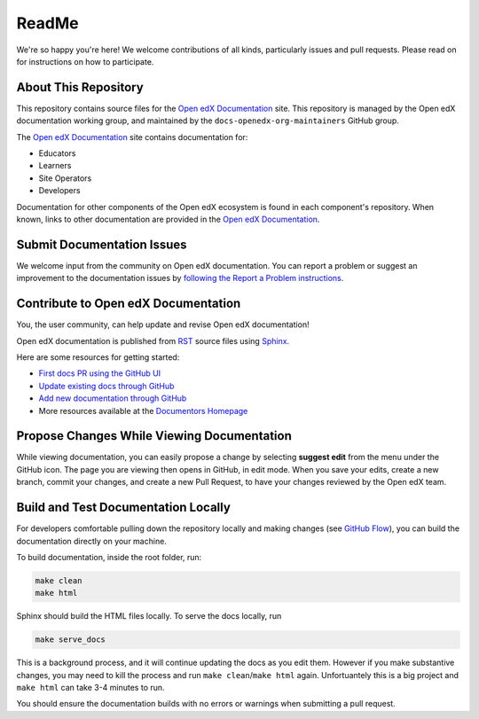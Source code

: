 ReadMe
######

We're so happy you're here! We welcome contributions of all kinds, particularly issues and pull requests. Please read on for instructions on how to participate.

About This Repository
*********************

This repository contains source files for the `Open edX Documentation`_ site. This repository is managed by the Open edX documentation working group, and maintained by the ``docs-openedx-org-maintainers`` GitHub group.

The `Open edX Documentation`_ site contains documentation for:

* Educators
* Learners
* Site Operators
* Developers

Documentation for other components of the Open edX ecosystem is found in each component's repository.
When known, links to other documentation are provided in the `Open edX Documentation`_.

Submit Documentation Issues
***************************

We welcome input from the community on Open edX documentation.  You can report a problem or suggest an improvement to the documentation issues by `following the Report a Problem instructions <https://docs.openedx.org/en/latest/documentors/how-tos/report_problem_with_docs.html>`_.

Contribute to Open edX Documentation
************************************

You, the user community, can help update and revise Open edX documentation!

Open edX documentation is published from `RST`_ source files using `Sphinx`_.

Here are some resources for getting started:

* `First docs PR using the GitHub UI <https://docs.openedx.org/en/latest/documentors/quickstarts/first_documentation_pr.html>`_
* `Update existing docs through GitHub <https://docs.openedx.org/en/latest/documentors/quickstarts/update_doc_via_github.html>`_
* `Add new documentation through GitHub <https://docs.openedx.org/en/latest/documentors/quickstarts/quick_start_add_doc.html>`_
* More resources available at the `Documentors Homepage <https://docs.openedx.org/en/latest/documentors/index.html>`_

Propose Changes While Viewing Documentation
*******************************************

While viewing documentation, you can easily propose a change by selecting **suggest edit** from the menu under the GitHub icon.
The page you are viewing then opens in GitHub, in edit mode. When you save your edits, create a new branch, commit your changes,
and create a new Pull Request, to have your changes reviewed by the Open edX team.

Build and Test Documentation Locally
************************************

For developers comfortable pulling down the repository locally and making changes (see `GitHub Flow`_), you can build the documentation directly on your machine.

To build documentation, inside the root folder, run:

.. code-block:: bash

    make clean
    make html

Sphinx should build the HTML files locally. To serve the docs locally, run

.. code-block:: bash

    make serve_docs

This is a background process, and it will continue updating the docs as you edit them. However if you make substantive changes, you may need to kill the process and run ``make clean``/``make html`` again. Unfortuantely this is a big project and ``make html`` can take 3-4 minutes to run.

You should ensure the documentation builds with no errors or warnings when submitting a pull request.

.. _Open edX Documentation: https://docs.openedx.org/
.. _GitHub repository: https://github.com/openedx/docs.openedx.org
.. _RST: https://en.wikipedia.org/wiki/ReStructuredText
.. _Sphinx: https://www.sphinx-doc.org/
.. _GitHub Flow: https://docs.github.com/en/get-started/using-github/github-flow
